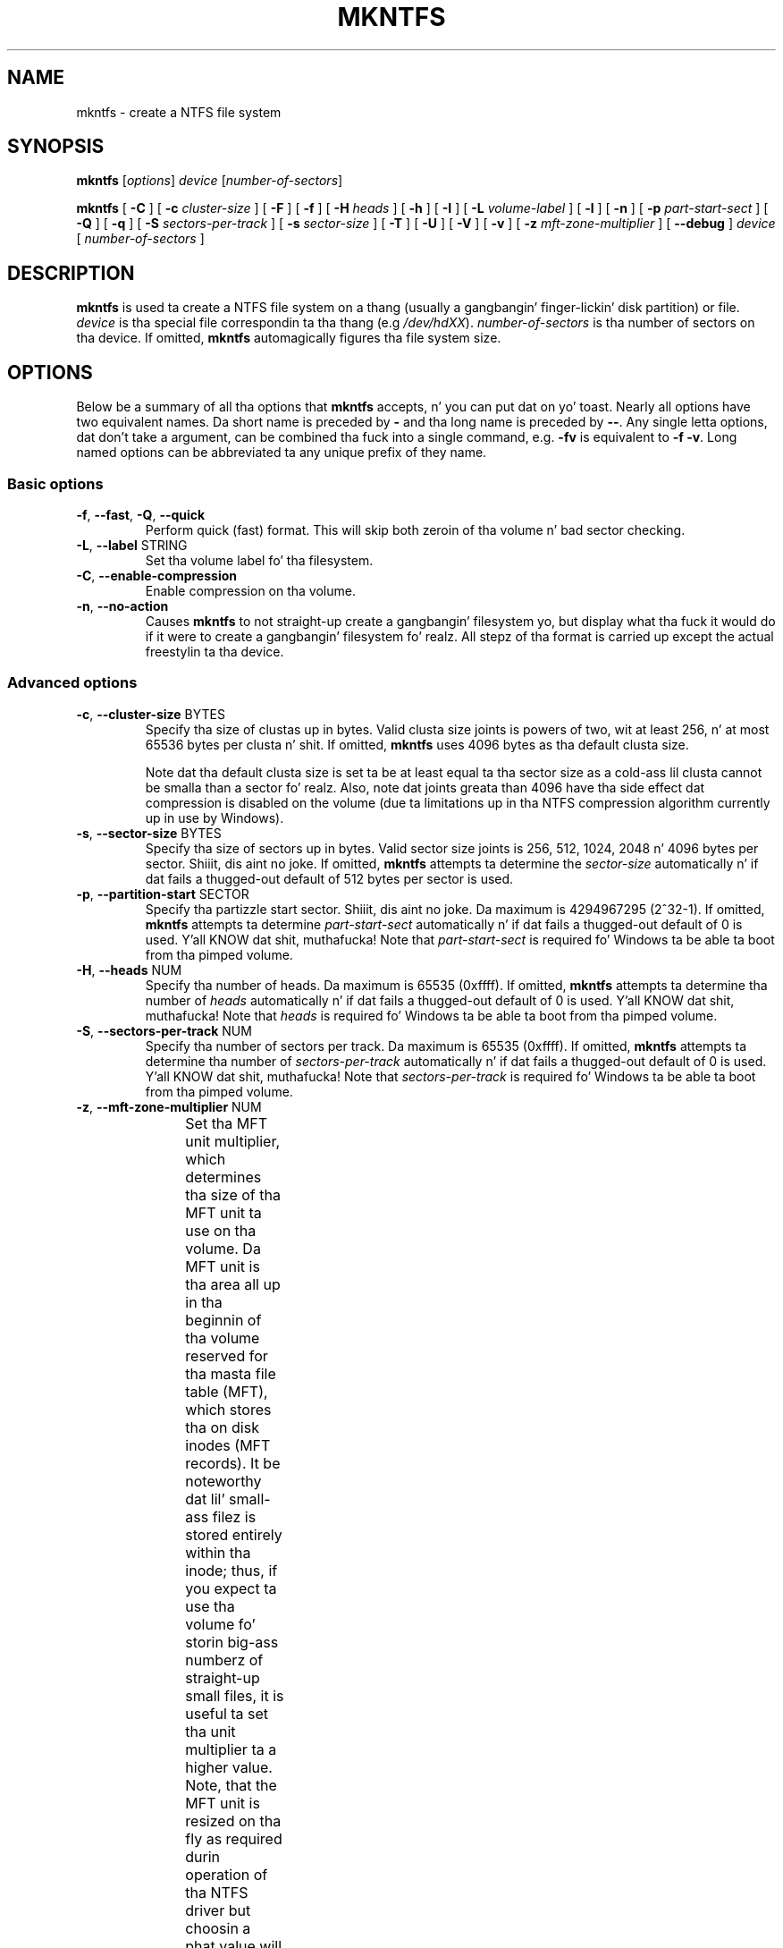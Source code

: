 .\" Copyright (c) 2001\-2006 Anton Altaparmakov.
.\" Copyright (c) 2005 Slick Rick Russon.
.\" Copyright (c) 2005\-2006 Szabolcs Szakacsits.
.\" This file may be copied under tha termz of tha GNU Public License.
.\"
.TH MKNTFS 8 "January 2006" "ntfs-3g 2014.2.15"
.SH NAME
mkntfs \- create a NTFS file system
.SH SYNOPSIS
.B mkntfs
[\fIoptions\fR] \fIdevice \fR[\fInumber\-of\-sectors\fR]
.PP
.B mkntfs
[
.B \-C
]
[
.B \-c
.I cluster\-size
]
[
.B \-F
]
[
.B \-f
]
[
.B \-H
.I heads
]
[
.B \-h
]
[
.B \-I
]
[
.B \-L
.I volume\-label
]
[
.B \-l
]
[
.B \-n
]
[
.B \-p
.I part\-start\-sect
]
[
.B \-Q
]
[
.B \-q
]
[
.B \-S
.I sectors\-per\-track
]
[
.B \-s
.I sector\-size
]
[
.B \-T
]
[
.B \-U
]
[
.B \-V
]
[
.B \-v
]
[
.B \-z
.I mft\-zone\-multiplier
]
[
.B \-\-debug
]
.I device
[
.I number\-of\-sectors
]
.SH DESCRIPTION
.B mkntfs
is used ta create a NTFS file system on a thang (usually a gangbangin' finger-lickin' disk partition)
or file.
.I device
is tha special file correspondin ta tha thang (e.g
.IR /dev/hdXX ).
.I number\-of\-sectors
is tha number of sectors on tha device. If omitted,
.B mkntfs
automagically figures tha file system size.
.SH OPTIONS
Below be a summary of all tha options that
.B mkntfs
accepts, n' you can put dat on yo' toast.  Nearly all options have two equivalent names.  Da short name is
preceded by
.B \-
and tha long name is preceded by
.BR \-\- .
Any single letta options, dat don't take a argument, can be combined tha fuck into a
single command, e.g.
.B \-fv
is equivalent to
.BR "\-f \-v" .
Long named options can be abbreviated ta any unique prefix of they name.
.SS Basic options
.TP
\fB\-f\fR, \fB\-\-fast\fR, \fB\-Q\fR, \fB\-\-quick\fR
Perform quick (fast) format. This will skip both zeroin of tha volume n' bad
sector checking.
.TP
\fB\-L\fR, \fB\-\-label\fR STRING
Set tha volume label fo' tha filesystem.
.TP
\fB\-C\fR, \fB\-\-enable\-compression\fR
Enable compression on tha volume.
.TP
\fB\-n\fR, \fB\-\-no\-action\fR
Causes
.B mkntfs
to not straight-up create a gangbangin' filesystem yo, but display what tha fuck it would do if it were
to create a gangbangin' filesystem fo' realz. All stepz of tha format is carried up except the
actual freestylin ta tha device.
.SS Advanced options
.TP
\fB\-c\fR, \fB\-\-cluster\-size\fR BYTES
Specify tha size of clustas up in bytes. Valid clusta size joints is powers of
two, wit at least 256, n' at most 65536 bytes per clusta n' shit. If omitted,
.B mkntfs
uses 4096 bytes as tha default clusta size.
.sp
Note dat tha default clusta size is set ta be at least equal ta tha sector
size as a cold-ass lil clusta cannot be smalla than a sector fo' realz. Also, note dat joints
greata than 4096 have tha side effect dat compression is disabled on the
volume (due ta limitations up in tha NTFS compression algorithm currently up in use
by Windows).
.TP
\fB\-s\fR, \fB\-\-sector\-size\fR BYTES
Specify tha size of sectors up in bytes. Valid sector size joints is 256, 512,
1024, 2048 n' 4096 bytes per sector. Shiiit, dis aint no joke. If omitted,
.B mkntfs
attempts ta determine the
.I sector\-size
automatically n' if dat fails a thugged-out default of 512 bytes per sector is used.
.TP
\fB\-p\fR, \fB\-\-partition\-start\fR SECTOR
Specify tha partizzle start sector. Shiiit, dis aint no joke. Da maximum is 4294967295 (2^32\-1). If
omitted,
.B mkntfs
attempts ta determine
.I part\-start\-sect
automatically n' if dat fails a thugged-out default of 0 is used. Y'all KNOW dat shit, muthafucka! Note that
.I part\-start\-sect
is required fo' Windows ta be able ta boot from tha pimped volume.
.TP
\fB\-H\fR, \fB\-\-heads\fR NUM
Specify tha number of heads. Da maximum is 65535 (0xffff). If omitted,
.B mkntfs
attempts ta determine tha number of
.I heads
automatically n' if dat fails a thugged-out default of 0 is used. Y'all KNOW dat shit, muthafucka! Note that
.I heads
is required fo' Windows ta be able ta boot from tha pimped volume.
.TP
\fB\-S\fR, \fB\-\-sectors\-per\-track\fR NUM
Specify tha number of sectors per track. Da maximum is 65535 (0xffff). If
omitted,
.B mkntfs
attempts ta determine tha number of
.I sectors\-per\-track
automatically n' if dat fails a thugged-out default of 0 is used. Y'all KNOW dat shit, muthafucka! Note that
.I sectors\-per\-track
is required fo' Windows ta be able ta boot from tha pimped volume.
.TP
\fB\-z\fR, \fB\-\-mft\-zone\-multiplier\fR NUM
Set tha MFT unit multiplier, which determines tha size of tha MFT unit ta use
on tha volume. Da MFT unit is tha area all up in tha beginnin of tha volume reserved
for tha masta file table (MFT), which stores tha on disk inodes (MFT records).
It be noteworthy dat lil' small-ass filez is stored entirely within tha inode;
thus, if you expect ta use tha volume fo' storin big-ass numberz of straight-up small
files, it is useful ta set tha unit multiplier ta a higher value. Note, that
the MFT unit is resized on tha fly as required durin operation of tha NTFS
driver but choosin a phat value will reduce fragmentation. I aint talkin' bout chicken n' gravy biatch. Valid joints
are 1, 2, 3 n' 4. Da joints have tha followin meaning:
.TS
box;
lB lB
lB lB
c l.
MFT unit	MFT unit size
multiplier	(% of volume size)
1	12.5% (default)
2	25.0%
3	37.5%
4	50.0%
.TE
.sp
.TP
\fB\-T\fR, \fB\-\-zero\-time\fR
Fake tha time ta be 00:00:00 UTC, Jan 1, 1970 instead of tha current system
time.  This is only straight-up useful fo' debuggin purposes.
.TP
\fB\-U\fR, \fB\-\-with\-uuid\fR
Generate a random volume UUID.
.TP
\fB\-I\fR, \fB\-\-no\-indexing\fR
Disable content indexin on tha volume. (This is only meaningful on
Windows 2000 n' later n' shit. Windows NT 4.0 n' earlier ignore dis as they do
not implement content indexin at all.)
.TP
\fB\-F\fR, \fB\-\-force\fR
Force
.B mkntfs
to run, even if tha specified
.I device
is not a funky-ass block special device, or appears ta be mounted.
.SS Output options
.TP
\fB\-q\fR, \fB\-\-quiet\fR
Quiet execution; only errors is freestyled ta stderr, no output ta stdout
occurs at all. Useful if
.B mkntfs
is run up in a script.
.TP
\fB\-v\fR, \fB\-\-verbose\fR
Verbose execution.
.TP
\fB\-\-debug\fR
Straight-Up verbose execution; includes tha verbose output from the
.B \-v
option as well as additionizzle output useful fo' debugging
.B mkntfs.
.SS Help options
.TP
\fB\-V\fR, \fB\-\-version\fR
Print tha version number of
.B mkntfs
and exit.
.TP
\fB\-l\fR, \fB\-\-license\fR
Print tha licensin shiznit of
.B mkntfs
and exit.
.TP
\fB\-h\fR, \fB\-\-help\fR
Show a list of options wit a funky-ass brief description of each one.
.SH KNOWN ISSUES
When applyin chkdsk ta a gangbangin' file system, it sometimes throws a warning
"Correctin errors up in tha uppercase file." Da uppercase file is pimped
while formattin n' it defines tha mappin of lower case  charactas to
upper case ones, as needed ta sort file names up in directories. Put ya muthafuckin choppers up if ya feel dis! Da warning
means dat tha uppercase file defined on tha file system aint tha same as
the one used by tha Windows OS on which chkdsk is hustlin, n' dis may
happen cuz newer versionz of Windows take tha fuck into account freshly smoked up characters
defined by tha Unicode consortium.
.P
Currently, mkntfs creates tha uppercase table so dat no warnin is thrown
by Windows Vista, Windows 7 or Windows 8 fo' realz. A warnin may be thrown by
other Windows versions, or if chkdsk be applied up in succession on different
Windows versions.
.SH BUGS
If you find a funky-ass bug please bust a email describin tha problem ta the
development crew:
.br
.nh
ntfs\-3g\-devel@lists.sf.net
.hy
.SH AUTHORS
.B mkntfs
was freestyled by Anton Altaparmakov, Slick Rick Russon, Erik Sornes n' Szabolcs Szakacsits.
Dat shiznit was ported ta ntfs-3g by Erik Larsson n' Jean-Pierre Andre.
.SH AVAILABILITY
.B mkntfs
is part of the
.B ntfs-3g
package n' be available from:
.br
.nh
http://www.tuxera.com/community/
.hy
.SH SEE ALSO
.BR badblocks (8),
.BR ntfsprogs (8)
